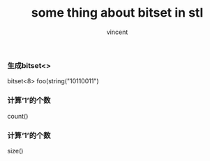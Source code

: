 #+author: vincent
#+time: <2017-05-20 Sat> 
#+title: some thing about bitset in stl


*** 生成bitset<>
    # 使用
    bitset<8> foo(string("10110011") 

*** 计算‘1’的个数
    count()

*** 计算‘1’的个数
    size()
